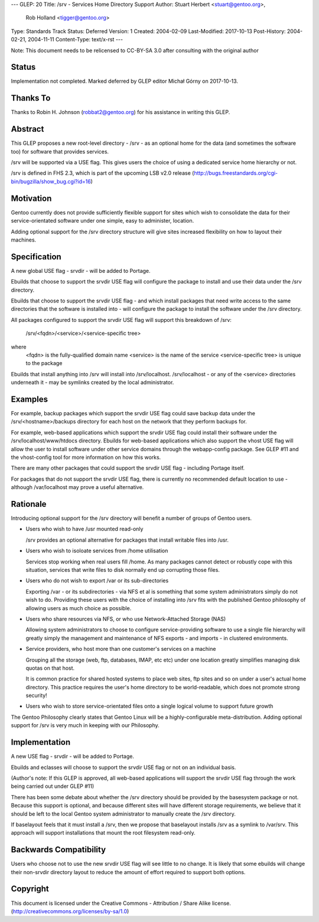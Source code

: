 ---
GLEP: 20
Title: /srv - Services Home Directory Support
Author: Stuart Herbert <stuart@gentoo.org>,
        Rob Holland <tigger@gentoo.org>
Type: Standards Track
Status: Deferred
Version: 1
Created: 2004-02-09
Last-Modified: 2017-10-13
Post-History: 2004-02-21, 2004-11-11
Content-Type: text/x-rst
---

Note: This document needs to be relicensed to CC-BY-SA 3.0 after consulting
with the original author

Status
======

Implementation not completed. Marked deferred by GLEP editor Michał Górny
on 2017-10-13.

Thanks To
=========

Thanks to Robin H. Johnson (robbat2@gentoo.org) for his assistance in writing
this GLEP.

Abstract
========

This GLEP proposes a new root-level directory - /srv - as an optional home
for the data (and sometimes the software too) for software that provides
services.

/srv will be supported via a USE flag.  This gives users the choice
of using a dedicated service home hierarchy or not.

/srv is defined in FHS 2.3, which is part of the upcoming LSB v2.0 release
(http://bugs.freestandards.org/cgi-bin/bugzilla/show_bug.cgi?id=16)

Motivation
==========

Gentoo currently does not provide sufficiently flexible support for
sites which wish to consolidate the data for their service-orientated
software under one simple, easy to administer, location.

Adding optional support for the /srv directory structure will give
sites increased flexibility on how to layout their machines.

Specification
=============

A new global USE flag - srvdir - will be added to Portage.

Ebuilds that choose to support the srvdir USE flag will configure the
package to install and use their data under the /srv directory.

Ebuilds that choose to support the srvdir USE flag - and which install
packages that need write access to the same directories that the
software is installed into - will configure the package to install
the software under the /srv directory.

All packages configured to support the srvdir USE flag will support
this breakdown of /srv:

	/srv/<fqdn>/<service>/<service-specific tree>
	
where
	<fqdn> is the fully-qualified domain name
	<service> is the name of the service
	<service-specific tree> is unique to the package

Ebuilds that install anything into /srv will install into /srv/localhost. 
/srv/localhost - or any of the <service> directories underneath it - may be
symlinks created by the local administrator.  

Examples
========

For example, backup packages which support the srvdir USE flag could
save backup data under the /srv/<hostname>/backups directory for each
host on the network that they perform backups for.

For example, web-based applications which support the srvdir USE flag
could install their software under the /srv/localhost/www/htdocs directory.
Ebuilds for web-based applications which also support the vhost USE flag
will allow the user to install software under other service domains
through the webapp-config package.  See GLEP #11 and the vhost-config tool for
more information on how this works.

There are many other packages that could support the srvdir USE flag -
including Portage itself.

For packages that do not support the srvdir USE flag, there is currently no
recommended default location to use - although /var/localhost may prove a
useful alternative.

Rationale
=========

Introducing optional support for the /srv directory will benefit a number of
groups of Gentoo users.

* Users who wish to have /usr mounted read-only

  /srv provides an optional alternative for packages that install writable
  files into /usr.

* Users who wish to isoloate services from /home utilisation

  Services stop working when real users fill /home.  As many packages cannot
  detect or robustly cope with this situation, services that write files
  to disk normally end up corrupting those files.

* Users who do not wish to export /var or its sub-directories

  Exporting /var - or its subdirectories - via NFS et al is something that
  some system administrators simply do not wish to do.  Providing these users
  with the choice of installing into /srv fits with the published Gentoo
  philosophy of allowing users as much choice as possible.

* Users who share resources via NFS, or who use Network-Attached Storage (NAS)

  Allowing system administrators to choose to configure service-providing
  software to use a single file hierarchy will greatly simply the management
  and maintenance of NFS exports - and imports - in clustered environments.

* Service providers, who host more than one customer's services on a machine

  Grouping all the storage (web, ftp, databases, IMAP, etc etc) under one
  location greatly simplifies managing disk quotas on that host.
  
  It is common practice for shared hosted systems to place web sites,
  ftp sites and so on under a user's actual home directory.  This practice
  requires the user's home directory to be world-readable, which does not
  promote strong security!

* Users who wish to store service-orientated files onto a single logical 
  volume to support future growth

The Gentoo Philosophy clearly states that Gentoo Linux will be a
highly-configurable meta-distribution.  Adding optional support for /srv is
very much in keeping with our Philosophy.

Implementation
==============

A new USE flag - srvdir - will be added to Portage.

Ebuilds and eclasses will choose to support the srvdir USE flag or not on
an individual basis.

(Author's note: If this GLEP is approved, all web-based applications will
support the srvdir USE flag through the work being carried out under GLEP #11)

There has been some debate about whether the /srv directory should be provided
by the basesystem package or not.  Because this support is optional, and
because different sites will have different storage requirements, we believe
that it should be left to the local Gentoo system administrator to manually 
create the /srv directory.

If baselayout feels that it must install a /srv, then we propose that
baselayout installs /srv as a symlink to /var/srv.  This approach will support
installations that mount the root filesystem read-only.

Backwards Compatibility
=======================

Users who choose not to use the new srvdir USE flag will see little to no
change.  It is likely that some ebuilds will change their non-srvdir directory
layout to reduce the amount of effort required to support both options.

Copyright
=========

This document is licensed under the Creative Commons - Attribution / Share
Alike license. (http://creativecommons.org/licenses/by-sa/1.0)
